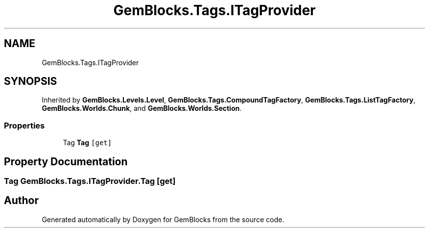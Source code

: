 .TH "GemBlocks.Tags.ITagProvider" 3 "Thu Dec 19 2019" "GemBlocks" \" -*- nroff -*-
.ad l
.nh
.SH NAME
GemBlocks.Tags.ITagProvider
.SH SYNOPSIS
.br
.PP
.PP
Inherited by \fBGemBlocks\&.Levels\&.Level\fP, \fBGemBlocks\&.Tags\&.CompoundTagFactory\fP, \fBGemBlocks\&.Tags\&.ListTagFactory\fP, \fBGemBlocks\&.Worlds\&.Chunk\fP, and \fBGemBlocks\&.Worlds\&.Section\fP\&.
.SS "Properties"

.in +1c
.ti -1c
.RI "Tag \fBTag\fP\fC [get]\fP"
.br
.in -1c
.SH "Property Documentation"
.PP 
.SS "Tag GemBlocks\&.Tags\&.ITagProvider\&.Tag\fC [get]\fP"


.SH "Author"
.PP 
Generated automatically by Doxygen for GemBlocks from the source code\&.
